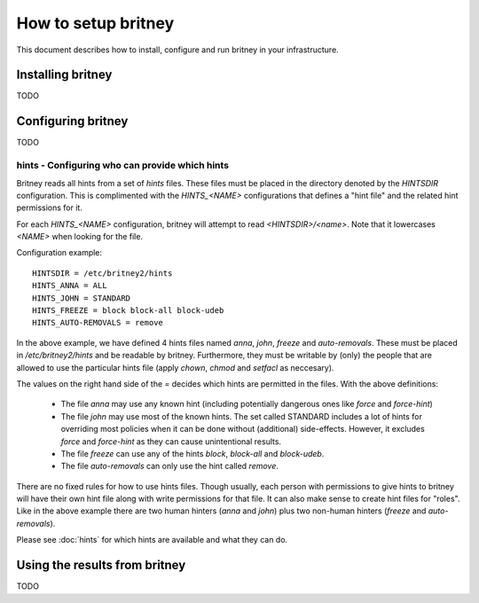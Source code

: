 How to setup britney
====================

This document describes how to install, configure and run britney in
your infrastructure.

Installing britney
------------------

TODO

Configuring britney
-------------------

TODO

hints - Configuring who can provide which hints
^^^^^^^^^^^^^^^^^^^^^^^^^^^^^^^^^^^^^^^^^^^^^^^

Britney reads all hints from a set of `hints` files.  These files must
be placed in the directory denoted by the `HINTSDIR` configuration.
This is complimented with the `HINTS_<NAME>` configurations that
defines a "hint file" and the related hint permissions for it.

For each `HINTS_<NAME>` configuration, britney will attempt to read
`<HINTSDIR>/<name>`.  Note that it lowercases `<NAME>` when looking
for the file.


Configuration example::

    HINTSDIR = /etc/britney2/hints
    HINTS_ANNA = ALL
    HINTS_JOHN = STANDARD
    HINTS_FREEZE = block block-all block-udeb
    HINTS_AUTO-REMOVALS = remove

In the above example, we have defined 4 hints files named `anna`,
`john`, `freeze` and `auto-removals`.  These must be placed in
`/etc/britney2/hints` and be readable by britney.  Furthermore, they
must be writable by (only) the people that are allowed to use the
particular hints file (apply `chown`, `chmod` and `setfacl` as
neccesary).

The values on the right hand side of the `=` decides which hints are
permitted in the files.  With the above definitions:

 * The file `anna` may use any known hint (including potentially
   dangerous ones like `force` and `force-hint`)

 * The file `john` may use most of the known hints.  The set called STANDARD
   includes a lot of hints for overriding most policies when it
   can be done without (additional) side-effects.  However, it
   excludes `force` and `force-hint` as they can cause unintentional
   results.

 * The file `freeze` can use any of the hints `block`, `block-all`
   and `block-udeb`.

 * The file `auto-removals` can only use the hint called `remove`.

There are no fixed rules for how to use hints files.  Though usually,
each person with permissions to give hints to britney will have their
own hint file along with write permissions for that file.  It can also
make sense to create hint files for "roles".  Like in the above
example there are two human hinters (`anna` and `john`) plus two
non-human hinters (`freeze` and `auto-removals`).

Please see :doc:`hints` for which hints are available and what they
can do.


Using the results from britney
------------------------------

TODO

